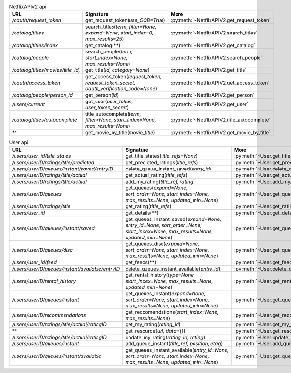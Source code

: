 .. csv-table:: NetflixAPIV2 api
    :header: "URL", "Signature", "More"

    "*/oauth/request_token*", "get_request_token(*use_OOB=True*)", ":py:meth:`~NetflixAPIV2.get_request_token`"
    "*/catalog/titles*", "search_titles(*term, filter=None, expand=None, start_index=0, max_results=25*)", ":py:meth:`~NetflixAPIV2.search_titles`"
    "*/catalog/titles/index*", "get_catalog(**)", ":py:meth:`~NetflixAPIV2.get_catalog`"
    "*/catalog/people*", "search_people(*term, start_index=None, max_results=None*)", ":py:meth:`~NetflixAPIV2.search_people`"
    "*/catalog/titles/movies/title_id,*", "get_title(*id, category=None*)", ":py:meth:`~NetflixAPIV2.get_title`"
    "*/oauth/access_token*", "get_access_token(*request_token, request_token_secret, oauth_verification_code=None*)", ":py:meth:`~NetflixAPIV2.get_access_token`"
    "*/catalog/people/person_id*", "get_person(*id*)", ":py:meth:`~NetflixAPIV2.get_person`"
    "*/users/current*", "get_user(*user_token, user_token_secret*)", ":py:meth:`~NetflixAPIV2.get_user`"
    "*/catalog/titles/autocomplete*", "title_autocomplete(*term, filter=None, start_index=None, max_results=None*)", ":py:meth:`~NetflixAPIV2.title_autocomplete`"
    "**", "get_movie_by_title(*movie_title*)", ":py:meth:`~NetflixAPIV2.get_movie_by_title`"
.. csv-table:: User api
    :header: "URL", "Signature", "More"

    "*/users/user_id/title_states*", "get_title_states(*title_refs=None*)", ":py:meth:`~User.get_title_states`"
    "*/users/userID/ratings/title/predicted*", "get_predicted_ratings(*title_refs*)", ":py:meth:`~User.get_predicted_ratings`"
    "*/users/userID/queues/instant/saved/entryID*", "delete_queue_instant_saved(*entry_id*)", ":py:meth:`~User.delete_queue_instant_saved`"
    "*/users/userID/ratings/title/actual*", "get_actual_rating(*title_refs*)", ":py:meth:`~User.get_actual_rating`"
    "*/users/userID/ratings/title/actual*", "add_my_rating(*title_ref, rating*)", ":py:meth:`~User.add_my_rating`"
    "*/users/userID/queues*", "get_queues(*expand=None, sort_order=None, start_index=None, max_results=None, updated_min=None*)", ":py:meth:`~User.get_queues`"
    "*/users/userID/ratings/title*", "get_rating(*title_refs*)", ":py:meth:`~User.get_rating`"
    "*/users/user_id*", "get_details(**)", ":py:meth:`~User.get_details`"
    "*/users/userID/queues/instant/saved*", "get_queues_instant_saved(*expand=None, entry_id=None, sort_order=None, start_index=None, max_results=None, updated_min=None*)", ":py:meth:`~User.get_queues_instant_saved`"
    "*/users/userID/queues/disc*", "get_queues_disc(*expand=None, sort_order=None, start_index=None, max_results=None, updated_min=None*)", ":py:meth:`~User.get_queues_disc`"
    "*/users/user_id/feed*", "get_feeds(**)", ":py:meth:`~User.get_feeds`"
    "*/users/userID/queues/instant/available/entryID*", "delete_queues_instant_available(*entry_id*)", ":py:meth:`~User.delete_queues_instant_available`"
    "*/users/userID/rental_history*", "get_rental_history(*type=None, start_index=None, max_results=None, updated_min=None*)", ":py:meth:`~User.get_rental_history`"
    "*/users/userID/queues/instant*", "get_queues_instant(*expand=None, sort_order=None, start_index=None, max_results=None, updated_min=None*)", ":py:meth:`~User.get_queues_instant`"
    "*/users/userID/recommendations*", "get_reccomendations(*start_index=None, max_results=None*)", ":py:meth:`~User.get_reccomendations`"
    "*/users/userID/ratings/title/actual/ratingID*", "get_my_rating(*rating_id*)", ":py:meth:`~User.get_my_rating`"
    "**", "get_resource(*url, data={}*)", ":py:meth:`~User.get_resource`"
    "*/users/userID/ratings/title/actual/ratingID*", "update_my_rating(*rating_id, rating*)", ":py:meth:`~User.update_my_rating`"
    "*/users/userID/queues/instant*", "add_queue_instant(*title_ref, position, etag*)", ":py:meth:`~User.add_queue_instant`"
    "*/users/userID/queues/instant/available*", "get_queues_instant_available(*entry_id=None, sort_order=None, start_index=None, max_results=None, updated_min=None*)", ":py:meth:`~User.get_queues_instant_available`"
